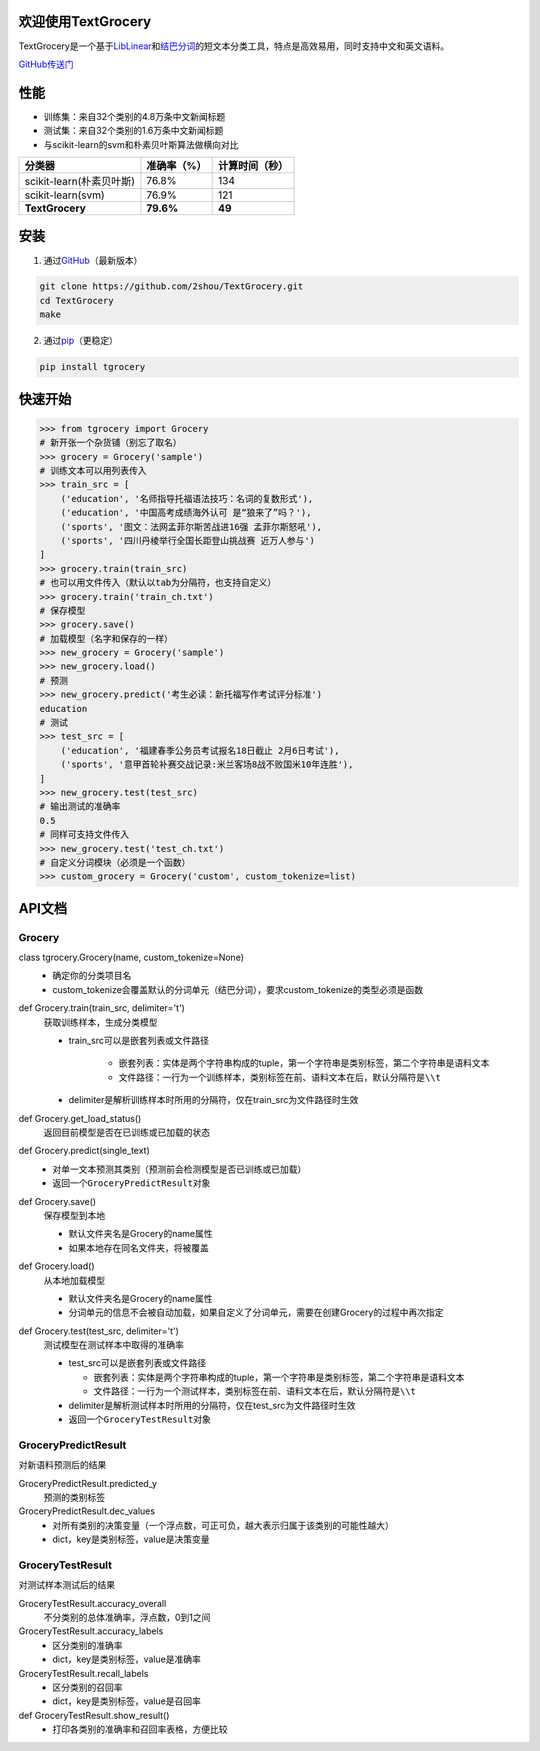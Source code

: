 .. TextGrocery documentation master file, created by
   sphinx-quickstart on Wed Jan 28 11:34:57 2015.
   You can adapt this file completely to your liking, but it should at least
   contain the root `toctree` directive.

欢迎使用TextGrocery
===================

TextGrocery是一个基于\ `LibLinear <http://www.csie.ntu.edu.tw/~cjlin/liblinear>`_\ 和\ `结巴分词 <https://github.com/fxsjy/jieba>`_\ 的短文本分类工具，特点是高效易用，同时支持中文和英文语料。

`GitHub传送门 <https://github.com/2shou/TextGrocery>`_

性能
====

* 训练集：来自32个类别的4.8万条中文新闻标题
* 测试集：来自32个类别的1.6万条中文新闻标题
* 与scikit-learn的svm和朴素贝叶斯算法做横向对比

========================  =============  ===============
分类器                      准确率（%）           计算时间（秒）
========================  =============  ===============
scikit-learn(朴素贝叶斯)      76.8%           134
scikit-learn(svm)             76.9%           121
**TextGrocery**           **79.6%**       **49**
========================  =============  ===============

安装
====

1. 通过\ `GitHub <https://github.com/2shou/TextGrocery>`_\ （最新版本）

.. code:: bash

    git clone https://github.com/2shou/TextGrocery.git
    cd TextGrocery
    make

2. 通过\ `pip <https://pypi.python.org/pypi?:action=display&name=tgrocery>`_\ （更稳定）

.. code:: bash

    pip install tgrocery

快速开始
=======

.. code:: python

    >>> from tgrocery import Grocery
    # 新开张一个杂货铺（别忘了取名）
    >>> grocery = Grocery('sample')
    # 训练文本可以用列表传入
    >>> train_src = [
        ('education', '名师指导托福语法技巧：名词的复数形式'),
        ('education', '中国高考成绩海外认可 是“狼来了”吗？'),
        ('sports', '图文：法网孟菲尔斯苦战进16强 孟菲尔斯怒吼'),
        ('sports', '四川丹棱举行全国长距登山挑战赛 近万人参与')
    ]
    >>> grocery.train(train_src)
    # 也可以用文件传入（默认以tab为分隔符，也支持自定义）
    >>> grocery.train('train_ch.txt')
    # 保存模型
    >>> grocery.save()
    # 加载模型（名字和保存的一样）
    >>> new_grocery = Grocery('sample')
    >>> new_grocery.load()
    # 预测
    >>> new_grocery.predict('考生必读：新托福写作考试评分标准')
    education
    # 测试
    >>> test_src = [
        ('education', '福建春季公务员考试报名18日截止 2月6日考试'),
        ('sports', '意甲首轮补赛交战记录:米兰客场8战不败国米10年连胜'),
    ]
    >>> new_grocery.test(test_src)
    # 输出测试的准确率
    0.5
    # 同样可支持文件传入
    >>> new_grocery.test('test_ch.txt')
    # 自定义分词模块（必须是一个函数）
    >>> custom_grocery = Grocery('custom', custom_tokenize=list)

API文档
=======

Grocery
-------

class tgrocery.Grocery(name, custom_tokenize=None)
  * 确定你的分类项目名
  * custom_tokenize会覆盖默认的分词单元（结巴分词），要求custom_tokenize的类型必须是函数

def Grocery.train(train_src, delimiter='\t')
  获取训练样本，生成分类模型

  * train_src可以是嵌套列表或文件路径

      * 嵌套列表：实体是两个字符串构成的tuple，第一个字符串是类别标签，第二个字符串是语料文本
      * 文件路径：一行为一个训练样本，类别标签在前、语料文本在后，默认分隔符是\ ``\\t``

  * delimiter是解析训练样本时所用的分隔符，仅在train_src为文件路径时生效

def Grocery.get_load_status()
  返回目前模型是否在已训练或已加载的状态

def Grocery.predict(single_text)
  * 对单一文本预测其类别（预测前会检测模型是否已训练或已加载）
  * 返回一个\ ``GroceryPredictResult``\ 对象

def Grocery.save()
  保存模型到本地

  * 默认文件夹名是Grocery的name属性
  * 如果本地存在同名文件夹，将被覆盖

def Grocery.load()
  从本地加载模型

  * 默认文件夹名是Grocery的name属性
  * 分词单元的信息不会被自动加载，如果自定义了分词单元，需要在创建Grocery的过程中再次指定

def Grocery.test(test_src, delimiter='\t')
  测试模型在测试样本中取得的准确率

  * test_src可以是嵌套列表或文件路径

    * 嵌套列表：实体是两个字符串构成的tuple，第一个字符串是类别标签，第二个字符串是语料文本
    * 文件路径：一行为一个测试样本，类别标签在前、语料文本在后，默认分隔符是\ ``\\t``
  
  * delimiter是解析测试样本时所用的分隔符，仅在test_src为文件路径时生效
  * 返回一个\ ``GroceryTestResult``\ 对象

GroceryPredictResult
--------------------

对新语料预测后的结果

GroceryPredictResult.predicted_y
  预测的类别标签

GroceryPredictResult.dec_values
  * 对所有类别的决策变量（一个浮点数，可正可负，越大表示归属于该类别的可能性越大）
  * dict，key是类别标签，value是决策变量

GroceryTestResult
------------------

对测试样本测试后的结果

GroceryTestResult.accuracy_overall
  不分类别的总体准确率，浮点数，0到1之间

GroceryTestResult.accuracy_labels
  * 区分类别的准确率
  * dict，key是类别标签，value是准确率

GroceryTestResult.recall_labels
  * 区分类别的召回率
  * dict，key是类别标签，value是召回率

def GroceryTestResult.show_result()
  * 打印各类别的准确率和召回率表格，方便比较
